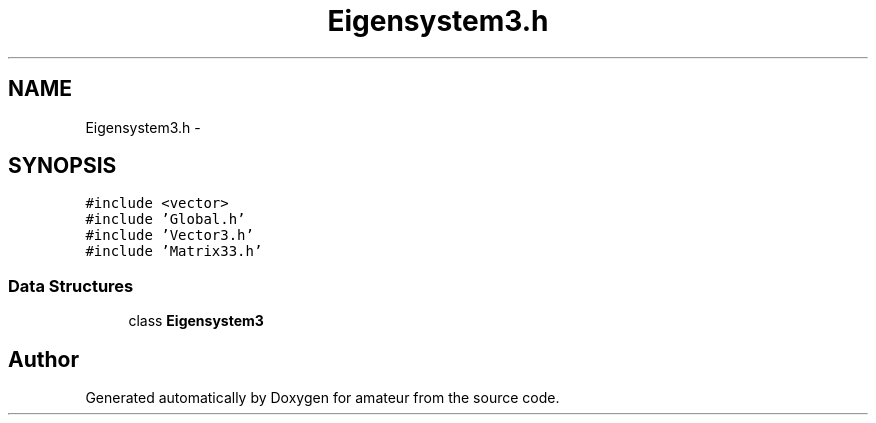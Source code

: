 .TH "Eigensystem3.h" 3 "10 May 2010" "Version 0.1" "amateur" \" -*- nroff -*-
.ad l
.nh
.SH NAME
Eigensystem3.h \- 
.SH SYNOPSIS
.br
.PP
\fC#include <vector>\fP
.br
\fC#include 'Global.h'\fP
.br
\fC#include 'Vector3.h'\fP
.br
\fC#include 'Matrix33.h'\fP
.br

.SS "Data Structures"

.in +1c
.ti -1c
.RI "class \fBEigensystem3\fP"
.br
.in -1c
.SH "Author"
.PP 
Generated automatically by Doxygen for amateur from the source code.
